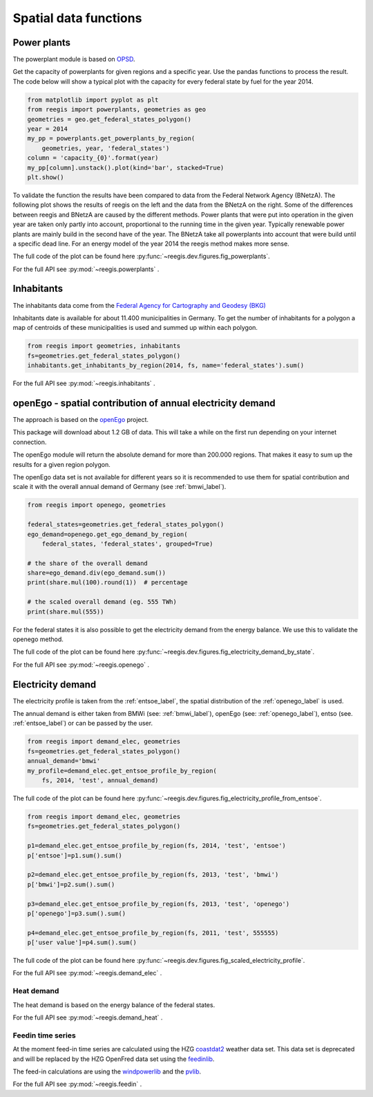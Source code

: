 Spatial data functions
~~~~~~~~~~~~~~~~~~~~~~

Power plants
============

The powerplant module is based on
`OPSD <https://open-power-system-data.org/>`_.

Get the capacity of powerplants for given regions and a specific year. Use
the pandas functions to process the result. The code below will show a typical
plot with the capacity for every federal state by fuel for the year 2014.

.. code-block:: python

    from matplotlib import pyplot as plt
    from reegis import powerplants, geometries as geo
    geometries = geo.get_federal_states_polygon()
    year = 2014
    my_pp = powerplants.get_powerplants_by_region(
        geometries, year, 'federal_states')
    column = 'capacity_{0}'.format(year)
    my_pp[column].unstack().plot(kind='bar', stacked=True)
    plt.show()

To validate the function the results have been compared to data from the
Federal Network Agency (BNetzA). The following plot shows the results of reegis
on the left and the data from the BNetzA on the right. Some of the differences
between reegis and BNetzA are caused by the different methods. Power plants
that were put into operation in the given year are taken only partly into
account, proportional to the running time in the given year. Typically
renewable power plants are mainly build in the second have of the year. The
BNetzA take all powerplants into account that were build until a specific
dead line. For an energy model of the year 2014 the reegis method makes more
sense.

.. image:: _files/compare_power_plants_reegis_bnetza.svg
  :width: 700
  :align: center

The full code of the plot can be found here
:py:func:`~reegis.dev.figures.fig_powerplants`.

For the full API see :py:mod:`~reegis.powerplants` .

Inhabitants
============

The inhabitants data come from the
`Federal Agency for Cartography and Geodesy (BKG) <https://gdz.bkg.bund.de/index.php/default/open-data/verwaltungsgebiete-1-250-000-mit-einwohnerzahlen-ebenen-stand-31-12-vg250-ew-ebenen-31-12.html>`_

Inhabitants date is available for about 11.400 municipalities in Germany. To
get the number of inhabitants for a polygon a map of centroids of these
municipalities is used and summed up within each polygon.

.. code-block:: python

    from reegis import geometries, inhabitants
    fs=geometries.get_federal_states_polygon()
    inhabitants.get_inhabitants_by_region(2014, fs, name='federal_states').sum()

For the full API see :py:mod:`~reegis.inhabitants` .

.. _openego_label:

openEgo - spatial contribution of annual electricity demand
===========================================================

The approach is based on the `openEgo <https://github.com/openego>`_ project.

This package will download about 1.2 GB of data. This will take a while on the
first run depending on your internet connection.

The openEgo module will return the absolute demand for more than 200.000
regions. That makes it easy to sum up the results for a given region polygon.

The openEgo data set is not available for different years so it is recommended
to use them for spatial contribution and scale it with the overall annual
demand of Germany (see :ref:`bmwi_label`).

.. code-block:: python

    from reegis import openego, geometries

    federal_states=geometries.get_federal_states_polygon()
    ego_demand=openego.get_ego_demand_by_region(
        federal_states, 'federal_states', grouped=True)

    # the share of the overall demand
    share=ego_demand.div(ego_demand.sum())
    print(share.mul(100).round(1))  # percentage

    # the scaled overall demand (eg. 555 TWh)
    print(share.mul(555))

For the federal states it is also possible to get the electricity demand from
the energy balance. We use this to validate the openego method.

.. image:: _files/electricity_demand_by_state.svg
  :width: 700
  :align: center

The full code of the plot can be found here
:py:func:`~reegis.dev.figures.fig_electricity_demand_by_state`.

For the full API see :py:mod:`~reegis.openego` .

Electricity demand
==================

The electricity profile is taken from the :ref:`entsoe_label`, the spatial
distribution of the :ref:`openego_label` is used.

The annual demand is either taken from BMWi (see: :ref:`bmwi_label`), openEgo
(see: :ref:`openego_label`), entso (see. :ref:`entsoe_label`) or can be passed
by the user.

.. code-block:: python

    from reegis import demand_elec, geometries
    fs=geometries.get_federal_states_polygon()
    annual_demand='bmwi'
    my_profile=demand_elec.get_entsoe_profile_by_region(
        fs, 2014, 'test', annual_demand)

.. image:: _files/electricity_profile_from_entsoe.svg
  :width: 700
  :align: center

The full code of the plot can be found here
:py:func:`~reegis.dev.figures.fig_electricity_profile_from_entsoe`.

.. code-block:: python

    from reegis import demand_elec, geometries
    fs=geometries.get_federal_states_polygon()

    p1=demand_elec.get_entsoe_profile_by_region(fs, 2014, 'test', 'entsoe')
    p['entsoe']=p1.sum().sum()

    p2=demand_elec.get_entsoe_profile_by_region(fs, 2013, 'test', 'bmwi')
    p['bmwi']=p2.sum().sum()

    p3=demand_elec.get_entsoe_profile_by_region(fs, 2013, 'test', 'openego')
    p['openego']=p3.sum().sum()

    p4=demand_elec.get_entsoe_profile_by_region(fs, 2011, 'test', 555555)
    p['user value']=p4.sum().sum()

.. image:: _files/scaled_electricity_profile.svg
  :width: 700
  :align: center

The full code of the plot can be found here
:py:func:`~reegis.dev.figures.fig_scaled_electricity_profile`.

For the full API see :py:mod:`~reegis.demand_elec` .


Heat demand
+++++++++++

The heat demand is based on the energy balance of the federal states.

For the full API see :py:mod:`~reegis.demand_heat` .

Feedin time series
++++++++++++++++++

At the moment feed-in time series are calculated using the HZG
`coastdat2 <https://www.earth-syst-sci-data.net/6/147/2014/>`_ weather data
set. This data set is deprecated and will be replaced by the HZG OpenFred
data set using the `feedinlib <https://github.com/oemof/feedinlib>`_.

The feed-in calculations are using the
`windpowerlib <https://github.com/wind-python/windpowerlib>`_ and the
`pvlib <https://github.com/pvlib/pvlib-python>`_.

For the full API see :py:mod:`~reegis.feedin` .
